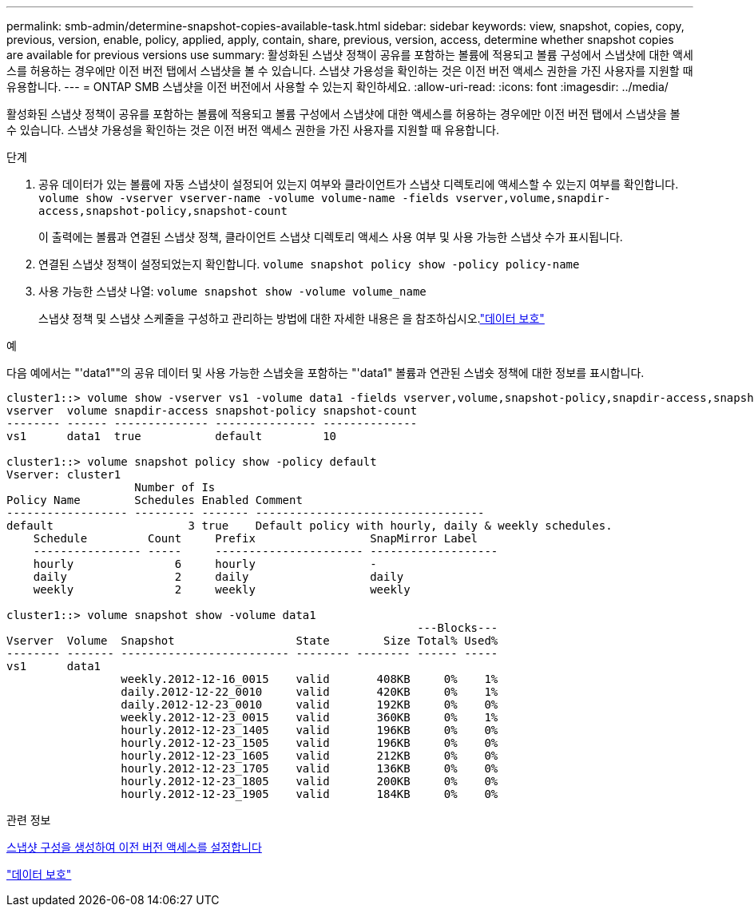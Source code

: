 ---
permalink: smb-admin/determine-snapshot-copies-available-task.html 
sidebar: sidebar 
keywords: view, snapshot, copies, copy, previous, version, enable, policy, applied, apply, contain, share, previous, version, access, determine whether snapshot copies are available for previous versions use 
summary: 활성화된 스냅샷 정책이 공유를 포함하는 볼륨에 적용되고 볼륨 구성에서 스냅샷에 대한 액세스를 허용하는 경우에만 이전 버전 탭에서 스냅샷을 볼 수 있습니다. 스냅샷 가용성을 확인하는 것은 이전 버전 액세스 권한을 가진 사용자를 지원할 때 유용합니다. 
---
= ONTAP SMB 스냅샷을 이전 버전에서 사용할 수 있는지 확인하세요.
:allow-uri-read: 
:icons: font
:imagesdir: ../media/


[role="lead"]
활성화된 스냅샷 정책이 공유를 포함하는 볼륨에 적용되고 볼륨 구성에서 스냅샷에 대한 액세스를 허용하는 경우에만 이전 버전 탭에서 스냅샷을 볼 수 있습니다. 스냅샷 가용성을 확인하는 것은 이전 버전 액세스 권한을 가진 사용자를 지원할 때 유용합니다.

.단계
. 공유 데이터가 있는 볼륨에 자동 스냅샷이 설정되어 있는지 여부와 클라이언트가 스냅샷 디렉토리에 액세스할 수 있는지 여부를 확인합니다. `volume show -vserver vserver-name -volume volume-name -fields vserver,volume,snapdir-access,snapshot-policy,snapshot-count`
+
이 출력에는 볼륨과 연결된 스냅샷 정책, 클라이언트 스냅샷 디렉토리 액세스 사용 여부 및 사용 가능한 스냅샷 수가 표시됩니다.

. 연결된 스냅샷 정책이 설정되었는지 확인합니다. `volume snapshot policy show -policy policy-name`
. 사용 가능한 스냅샷 나열: `volume snapshot show -volume volume_name`
+
스냅샷 정책 및 스냅샷 스케줄을 구성하고 관리하는 방법에 대한 자세한 내용은 을 참조하십시오.link:../data-protection/index.html["데이터 보호"]



.예
다음 예에서는 "'data1""의 공유 데이터 및 사용 가능한 스냅숏을 포함하는 "'data1" 볼륨과 연관된 스냅숏 정책에 대한 정보를 표시합니다.

[listing]
----
cluster1::> volume show -vserver vs1 -volume data1 -fields vserver,volume,snapshot-policy,snapdir-access,snapshot-count
vserver  volume snapdir-access snapshot-policy snapshot-count
-------- ------ -------------- --------------- --------------
vs1      data1  true           default         10

cluster1::> volume snapshot policy show -policy default
Vserver: cluster1
                   Number of Is
Policy Name        Schedules Enabled Comment
------------------ --------- ------- ----------------------------------
default                    3 true    Default policy with hourly, daily & weekly schedules.
    Schedule         Count     Prefix                 SnapMirror Label
    ---------------- -----     ---------------------- -------------------
    hourly               6     hourly                 -
    daily                2     daily                  daily
    weekly               2     weekly                 weekly

cluster1::> volume snapshot show -volume data1
                                                             ---Blocks---
Vserver  Volume  Snapshot                  State        Size Total% Used%
-------- ------- ------------------------- -------- -------- ------ -----
vs1      data1
                 weekly.2012-12-16_0015    valid       408KB     0%    1%
                 daily.2012-12-22_0010     valid       420KB     0%    1%
                 daily.2012-12-23_0010     valid       192KB     0%    0%
                 weekly.2012-12-23_0015    valid       360KB     0%    1%
                 hourly.2012-12-23_1405    valid       196KB     0%    0%
                 hourly.2012-12-23_1505    valid       196KB     0%    0%
                 hourly.2012-12-23_1605    valid       212KB     0%    0%
                 hourly.2012-12-23_1705    valid       136KB     0%    0%
                 hourly.2012-12-23_1805    valid       200KB     0%    0%
                 hourly.2012-12-23_1905    valid       184KB     0%    0%
----
.관련 정보
xref:create-snapshot-config-previous-versions-access-task.adoc[스냅샷 구성을 생성하여 이전 버전 액세스를 설정합니다]

link:../data-protection/index.html["데이터 보호"]
